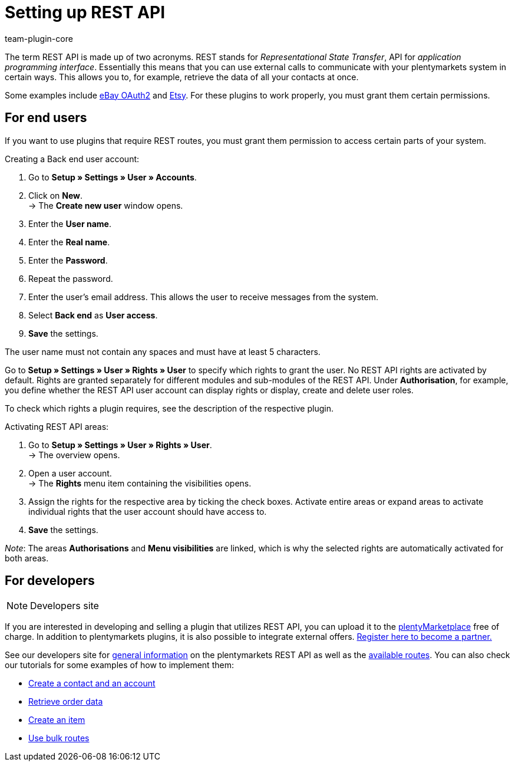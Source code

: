 = Setting up REST API
:keywords: rest api, interface
:description: Use REST API to communicate with external systems.
:id: JWGLMYW
:author: team-plugin-core

The term REST API is made up of two acronyms. REST stands for _Representational State Transfer_, API for _application programming interface_. Essentially this means that you can use external calls to communicate with your plentymarkets system in certain ways. This allows you to, for example, retrieve the data of all your contacts at once.

Some examples include link:https://marketplace.plentymarkets.com/plugins/channels/marktplaetze/ebayoauth2_4787[eBay OAuth2^] and link:https://marketplace.plentymarkets.com/plugins/channels/marktplaetze/etsy_4689[Etsy^]. For these plugins to work properly, you must grant them certain permissions.

[#end-users]
== For end users

If you want to use plugins that require REST routes, you must grant them permission to access certain parts of your system.

[.instruction]
Creating a Back end user account:

. Go to **Setup » Settings » User » Accounts**.
. Click on **New**. +
→ The **Create new user** window opens.
. Enter the **User name**.
. Enter the **Real name**.
. Enter the **Password**.
. Repeat the password.
. Enter the user's email address. This allows the user to receive messages from the system.
. Select **Back end** as **User access**.
. **Save** the settings.

The user name must not contain any spaces and must have at least 5 characters.

Go to **Setup » Settings » User » Rights » User** to specify which rights to grant the user. No REST API rights are activated by default. Rights are granted separately for different modules and sub-modules of the REST API. Under **Authorisation**, for example, you define whether the REST API user account can display rights or display, create and delete user roles.

To check which rights a plugin requires, see the description of the respective plugin.

[.instruction]
Activating REST API areas:

. Go to *Setup » Settings » User » Rights » User*. +
→ The overview opens.
. Open a user account. +
→ The *Rights* menu item containing the visibilities opens.
. Assign the rights for the respective area by ticking the check boxes. Activate entire areas or expand areas to activate individual rights that the user account should have access to.
. *Save* the settings.

_Note_: The areas *Authorisations* and *Menu visibilities* are linked, which is why the selected rights are automatically activated for both areas.

[#developers]
== For developers

[NOTE]
.Developers site
====

====

If you are interested in developing and selling a plugin that utilizes REST API, you can upload it to the link:https://marketplace.plentymarkets.com/en[plentyMarketplace^] free of charge. In addition to plentymarkets plugins, it is also possible to integrate external offers. link:https://www.plentymarkets.com/dialogue/partners/become-a-partner/[Register here to become a partner.^]

See our developers site for link:https://developers.plentymarkets.com/rest-doc/gettingstarted[general information^] on the plentymarkets REST API  as well as the link:https://developers.plentymarkets.com/rest-doc[available routes^]. You can also check our tutorials for some examples of how to implement them:
====
* link:https://developers.plentymarkets.com/tutorials/contactdata[Create a contact and an account^]
* link:https://developers.plentymarkets.com/tutorials/order-data[Retrieve order data^]
* link:https://developers.plentymarkets.com/tutorials/item-data[Create an item^]
* link:https://developers.plentymarkets.com/tutorials/bulk-routes[Use bulk routes^]
====
